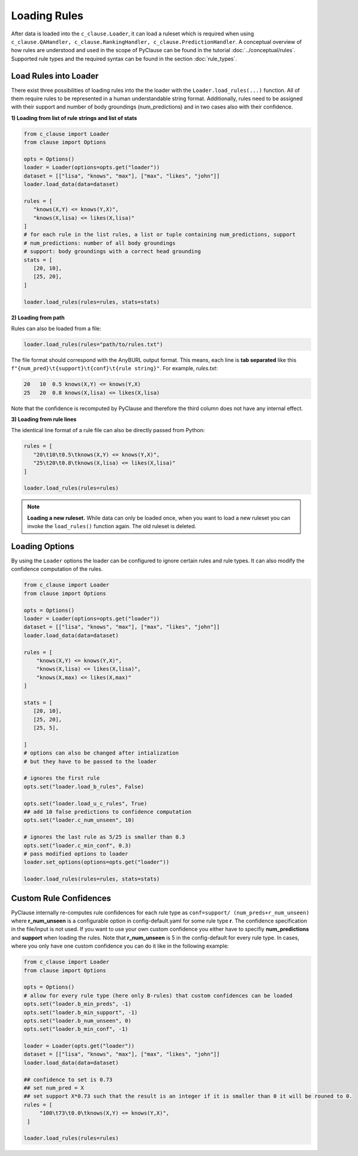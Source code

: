 
Loading Rules
=============
After data is loaded into the ``c_clause.Loader``, it can load a ruleset which is required when using ``c_clause.QAHandler, c_clause.RankingHandler, c_clause.PredictionHandler``.
A conceptual overview of how rules are understood and used in the scope of PyClause can be found in the tutorial :doc:`../conceptual/rules`. Supported rule types and the required syntax
can be found in the section :doc:`rule_types`.


Load Rules into Loader
~~~~~~~~~~~~~~~~~~~~~~

There exist three possibilities of loading rules into the the loader with the ``Loader.load_rules(...)`` function. All of them require rules to be represented in a human understandable string format.
Additionally, rules need to be assigned with their support and number of body groundings (num_predictions) and in two cases also with their confidence.

**1) Loading from list of rule strings and list of stats**

.. code-block:: python

   from c_clause import Loader
   from clause import Options

   opts = Options()
   loader = Loader(options=opts.get("loader"))
   dataset = [["lisa", "knows", "max"], ["max", "likes", "john"]]
   loader.load_data(data=dataset)

   rules = [
      "knows(X,Y) <= knows(Y,X)",
      "knows(X,lisa) <= likes(X,lisa)"
   ]
   # for each rule in the list rules, a list or tuple containing num_predictions, support
   # num_predictions: number of all body groundings
   # support: body groundings with a correct head grounding 
   stats = [
      [20, 10],
      [25, 20],
   ]

   loader.load_rules(rules=rules, stats=stats)

**2) Loading from path**

Rules can also be loaded from a file:

.. code-block:: python

   loader.load_rules(rules="path/to/rules.txt")

The file format should correspond with the AnyBURL output format. This means, each line is **tab separated** like this ``f"{num_pred}\t{support}\t{conf}\t{rule string}"``.
For example, *rules.txt*:

.. code-block:: bash

   20   10  0.5 knows(X,Y) <= knows(Y,X)
   25   20  0.8 knows(X,lisa) <= likes(X,lisa)

Note that the confidence is recomputed by PyClause and therefore the third column does not have any internal effect.

**3) Loading from rule lines**

The identical line format of a rule file can also be directly passed from Python:

.. code-block:: python

   rules = [
      "20\t10\t0.5\tknows(X,Y) <= knows(Y,X)",
      "25\t20\t0.8\tknows(X,lisa) <= likes(X,lisa)"
   ]

   loader.load_rules(rules=rules)

.. note::

   **Loading a new ruleset.** While data can only be loaded once, when you want to load a new ruleset you can invoke the ``load_rules()`` function again. The old ruleset is deleted.



Loading Options
~~~~~~~~~~~~~~~
By using the ``Loader`` options the loader can be configured to ignore certain rules and rule types. It can also modify the confidence computation of the rules.

.. code-block:: python

    from c_clause import Loader
    from clause import Options

    opts = Options()
    loader = Loader(options=opts.get("loader"))
    dataset = [["lisa", "knows", "max"], ["max", "likes", "john"]]
    loader.load_data(data=dataset)

    rules = [
        "knows(X,Y) <= knows(Y,X)",
        "knows(X,lisa) <= likes(X,lisa)",
        "knows(X,max) <= likes(X,max)"
    ]

    stats = [
       [20, 10],
       [25, 20],
       [25, 5],

    ]
    # options can also be changed after intialization
    # but they have to be passed to the loader

    # ignores the first rule
    opts.set("loader.load_b_rules", False)

    opts.set("loader.load_u_c_rules", True)
    ## add 10 false predictions to confidence computation
    opts.set("loader.c_num_unseen", 10)

    # ignores the last rule as 5/25 is smaller than 0.3
    opts.set("loader.c_min_conf", 0.3)
    # pass modified options to loader
    loader.set_options(options=opts.get("loader"))

    loader.load_rules(rules=rules, stats=stats)

Custom Rule Confidences
~~~~~~~~~~~~~~~~~~~~~~~
PyClause internally re-computes rule confidences for each rule type as ``conf=support/ (num_preds+r_num_unseen)`` where **r_num_unseen** is a configurable option in config-default.yaml for some rule type **r**.
The confidence specification in the file/input is not used. If you want to use your own custom confidence you either have to specifiy **num_predictions** and **support** when loading the rules. Note that **r_num_unseen** is 5 in the config-default for every rule type.
In cases, where you only have one custom confidence you can do it like in the following example:

.. code-block:: python

   from c_clause import Loader
   from clause import Options

   opts = Options()
   # allow for every rule type (here only B-rules) that custom confidences can be loaded
   opts.set("loader.b_min_preds", -1)
   opts.set("loader.b_min_support", -1)
   opts.set("loader.b_num_unseen", 0)
   opts.set("loader.b_min_conf", -1)

   loader = Loader(opts.get("loader"))
   dataset = [["lisa", "knows", "max"], ["max", "likes", "john"]]
   loader.load_data(data=dataset)

   ## confidence to set is 0.73
   ## set num_pred = X
   ## set support X*0.73 such that the result is an integer if it is smaller than 0 it will be rouned to 0.
   rules = [
        "100\t73\t0.0\tknows(X,Y) <= knows(Y,X)",
    ]

   loader.load_rules(rules=rules)


















